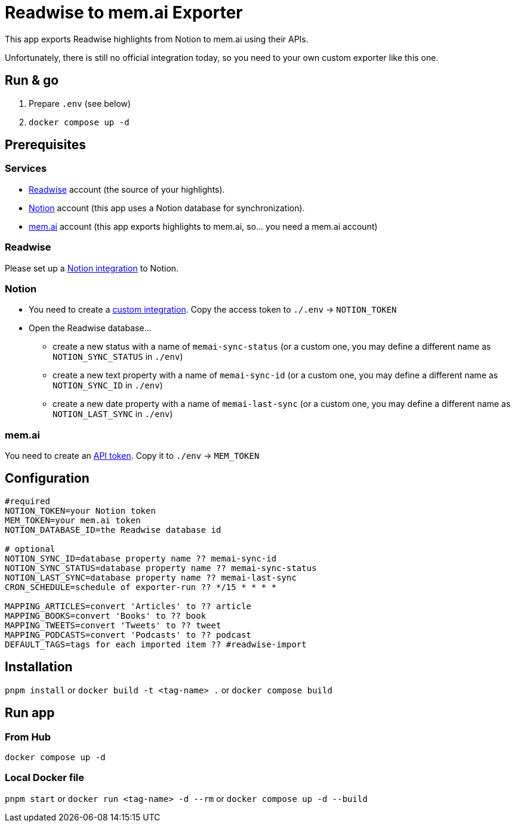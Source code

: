 = Readwise to mem.ai Exporter

This app exports Readwise highlights from Notion to mem.ai using their APIs.

Unfortunately, there is still no official integration today, so you need to your own custom exporter like this one.

== Run & go
. Prepare `.env` (see below)
. `docker compose up -d`

== Prerequisites

=== Services

- https://readwise.io[Readwise] account (the source of your highlights).
- https://notion.so[Notion] account (this app uses a Notion database for synchronization).
- https://mem.ai[mem.ai] account (this app exports highlights to mem.ai, so... you need a mem.ai account)

=== Readwise

Please set up a https://readwise.io/export/notion/preferences[Notion integration] to Notion.

=== Notion

* You need to create a https://www.notion.so/my-integrations[custom integration].
Copy the access token to `./.env` -> `NOTION_TOKEN`
* Open the Readwise database...
** create a new status with a name of `memai-sync-status` (or a custom one, you may define a different name as `NOTION_SYNC_STATUS` in `./env`)
** create a new text property with a name of `memai-sync-id` (or a custom one, you may define a different name as `NOTION_SYNC_ID` in `./env`)
** create a new date property with a name of `memai-last-sync` (or a custom one, you may define a different name as `NOTION_LAST_SYNC` in `./env`)

=== mem.ai

You need to create an https://mem.ai/flows/apihttps://mem.ai/flows/api[API token].
Copy it to `./env` -> `MEM_TOKEN`

== Configuration

[source,properties]
----
#required
NOTION_TOKEN=your Notion token
MEM_TOKEN=your mem.ai token
NOTION_DATABASE_ID=the Readwise database id

# optional
NOTION_SYNC_ID=database property name ?? memai-sync-id
NOTION_SYNC_STATUS=database property name ?? memai-sync-status
NOTION_LAST_SYNC=database property name ?? memai-last-sync
CRON_SCHEDULE=schedule of exporter-run ?? */15 * * * *

MAPPING_ARTICLES=convert 'Articles' to ?? article
MAPPING_BOOKS=convert 'Books' to ?? book
MAPPING_TWEETS=convert 'Tweets' to ?? tweet
MAPPING_PODCASTS=convert 'Podcasts' to ?? podcast
DEFAULT_TAGS=tags for each imported item ?? #readwise-import
----

== Installation

`pnpm install` or `docker build -t <tag-name> .` or `docker compose build`

== Run app

=== From Hub

`docker compose up -d`

=== Local Docker file

`pnpm start` or `docker run <tag-name> -d --rm` or `docker compose up -d --build`
